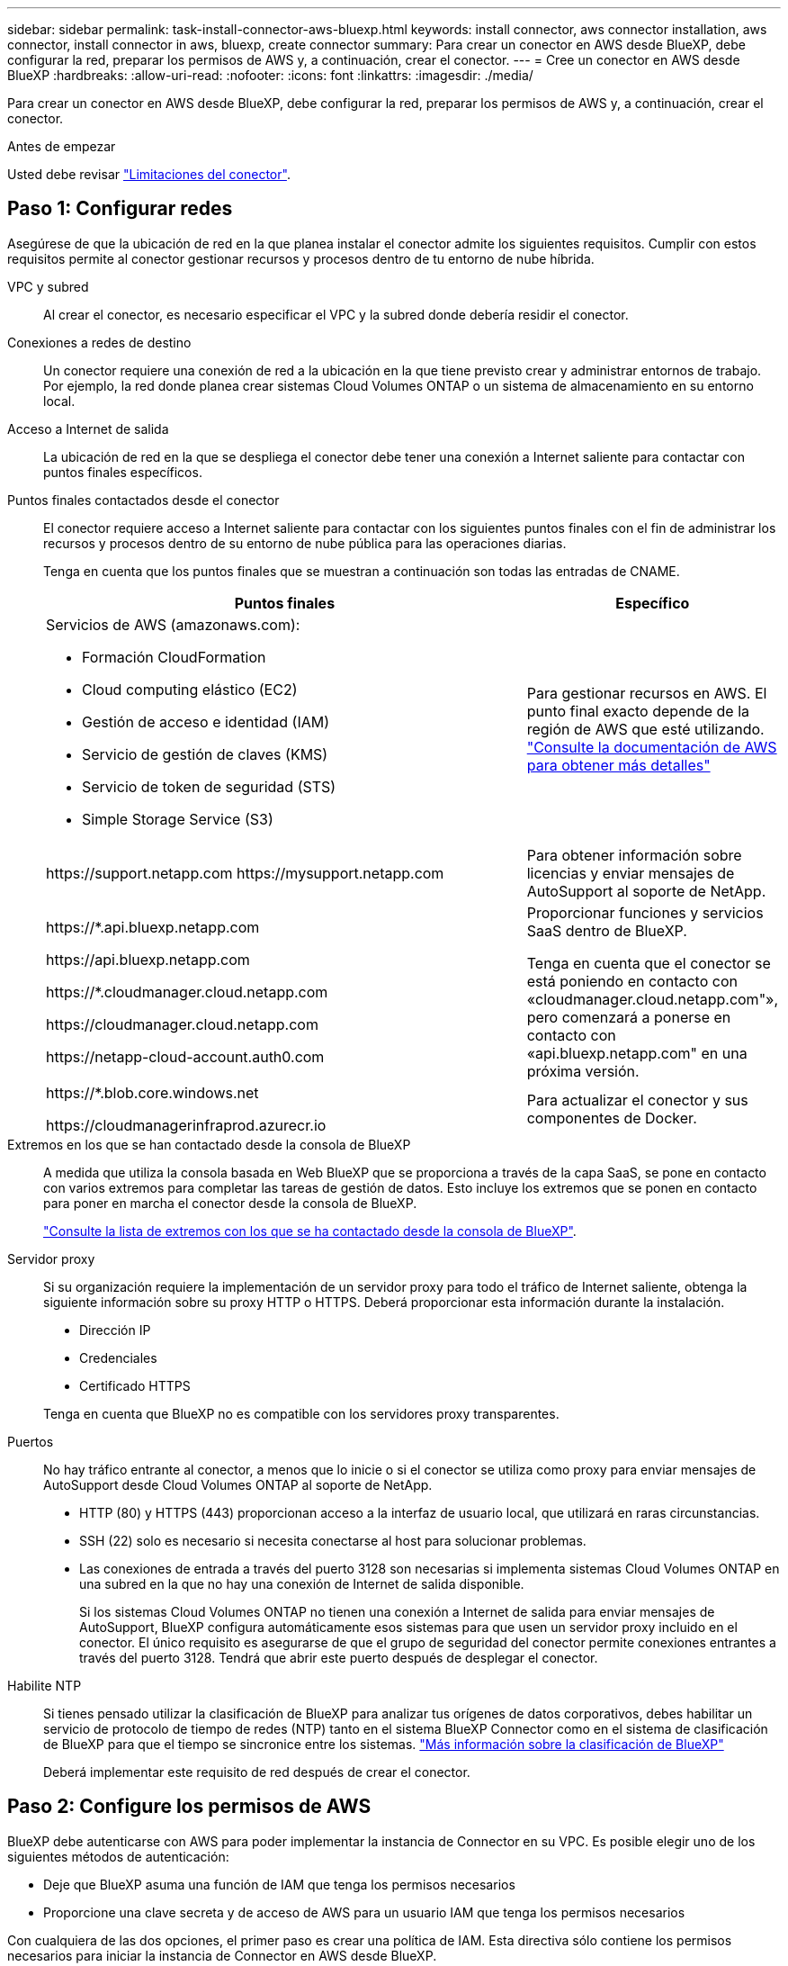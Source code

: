 ---
sidebar: sidebar 
permalink: task-install-connector-aws-bluexp.html 
keywords: install connector, aws connector installation, aws connector, install connector in aws, bluexp, create connector 
summary: Para crear un conector en AWS desde BlueXP, debe configurar la red, preparar los permisos de AWS y, a continuación, crear el conector. 
---
= Cree un conector en AWS desde BlueXP
:hardbreaks:
:allow-uri-read: 
:nofooter: 
:icons: font
:linkattrs: 
:imagesdir: ./media/


[role="lead"]
Para crear un conector en AWS desde BlueXP, debe configurar la red, preparar los permisos de AWS y, a continuación, crear el conector.

.Antes de empezar
Usted debe revisar link:reference-limitations.html["Limitaciones del conector"].



== Paso 1: Configurar redes

Asegúrese de que la ubicación de red en la que planea instalar el conector admite los siguientes requisitos. Cumplir con estos requisitos permite al conector gestionar recursos y procesos dentro de tu entorno de nube híbrida.

VPC y subred:: Al crear el conector, es necesario especificar el VPC y la subred donde debería residir el conector.


Conexiones a redes de destino:: Un conector requiere una conexión de red a la ubicación en la que tiene previsto crear y administrar entornos de trabajo. Por ejemplo, la red donde planea crear sistemas Cloud Volumes ONTAP o un sistema de almacenamiento en su entorno local.


Acceso a Internet de salida:: La ubicación de red en la que se despliega el conector debe tener una conexión a Internet saliente para contactar con puntos finales específicos.


Puntos finales contactados desde el conector:: El conector requiere acceso a Internet saliente para contactar con los siguientes puntos finales con el fin de administrar los recursos y procesos dentro de su entorno de nube pública para las operaciones diarias.
+
--
Tenga en cuenta que los puntos finales que se muestran a continuación son todas las entradas de CNAME.

[cols="2a,1a"]
|===
| Puntos finales | Específico 


 a| 
Servicios de AWS (amazonaws.com):

* Formación CloudFormation
* Cloud computing elástico (EC2)
* Gestión de acceso e identidad (IAM)
* Servicio de gestión de claves (KMS)
* Servicio de token de seguridad (STS)
* Simple Storage Service (S3)

 a| 
Para gestionar recursos en AWS. El punto final exacto depende de la región de AWS que esté utilizando. https://docs.aws.amazon.com/general/latest/gr/rande.html["Consulte la documentación de AWS para obtener más detalles"^]



 a| 
\https://support.netapp.com
\https://mysupport.netapp.com
 a| 
Para obtener información sobre licencias y enviar mensajes de AutoSupport al soporte de NetApp.



 a| 
\https://*.api.bluexp.netapp.com

\https://api.bluexp.netapp.com

\https://*.cloudmanager.cloud.netapp.com

\https://cloudmanager.cloud.netapp.com

\https://netapp-cloud-account.auth0.com
 a| 
Proporcionar funciones y servicios SaaS dentro de BlueXP.

Tenga en cuenta que el conector se está poniendo en contacto con «cloudmanager.cloud.netapp.com"», pero comenzará a ponerse en contacto con «api.bluexp.netapp.com" en una próxima versión.



 a| 
\https://*.blob.core.windows.net

\https://cloudmanagerinfraprod.azurecr.io
 a| 
Para actualizar el conector y sus componentes de Docker.

|===
--


Extremos en los que se han contactado desde la consola de BlueXP:: A medida que utiliza la consola basada en Web BlueXP que se proporciona a través de la capa SaaS, se pone en contacto con varios extremos para completar las tareas de gestión de datos. Esto incluye los extremos que se ponen en contacto para poner en marcha el conector desde la consola de BlueXP.
+
--
link:reference-networking-saas-console.html["Consulte la lista de extremos con los que se ha contactado desde la consola de BlueXP"].

--


Servidor proxy:: Si su organización requiere la implementación de un servidor proxy para todo el tráfico de Internet saliente, obtenga la siguiente información sobre su proxy HTTP o HTTPS. Deberá proporcionar esta información durante la instalación.
+
--
* Dirección IP
* Credenciales
* Certificado HTTPS


Tenga en cuenta que BlueXP no es compatible con los servidores proxy transparentes.

--


Puertos:: No hay tráfico entrante al conector, a menos que lo inicie o si el conector se utiliza como proxy para enviar mensajes de AutoSupport desde Cloud Volumes ONTAP al soporte de NetApp.
+
--
* HTTP (80) y HTTPS (443) proporcionan acceso a la interfaz de usuario local, que utilizará en raras circunstancias.
* SSH (22) solo es necesario si necesita conectarse al host para solucionar problemas.
* Las conexiones de entrada a través del puerto 3128 son necesarias si implementa sistemas Cloud Volumes ONTAP en una subred en la que no hay una conexión de Internet de salida disponible.
+
Si los sistemas Cloud Volumes ONTAP no tienen una conexión a Internet de salida para enviar mensajes de AutoSupport, BlueXP configura automáticamente esos sistemas para que usen un servidor proxy incluido en el conector. El único requisito es asegurarse de que el grupo de seguridad del conector permite conexiones entrantes a través del puerto 3128. Tendrá que abrir este puerto después de desplegar el conector.



--


Habilite NTP:: Si tienes pensado utilizar la clasificación de BlueXP para analizar tus orígenes de datos corporativos, debes habilitar un servicio de protocolo de tiempo de redes (NTP) tanto en el sistema BlueXP Connector como en el sistema de clasificación de BlueXP para que el tiempo se sincronice entre los sistemas. https://docs.netapp.com/us-en/bluexp-classification/concept-cloud-compliance.html["Más información sobre la clasificación de BlueXP"^]
+
--
Deberá implementar este requisito de red después de crear el conector.

--




== Paso 2: Configure los permisos de AWS

BlueXP debe autenticarse con AWS para poder implementar la instancia de Connector en su VPC. Es posible elegir uno de los siguientes métodos de autenticación:

* Deje que BlueXP asuma una función de IAM que tenga los permisos necesarios
* Proporcione una clave secreta y de acceso de AWS para un usuario IAM que tenga los permisos necesarios


Con cualquiera de las dos opciones, el primer paso es crear una política de IAM. Esta directiva sólo contiene los permisos necesarios para iniciar la instancia de Connector en AWS desde BlueXP.

Si es necesario, puede restringir la política de IAM mediante el IAM `Condition` elemento. https://docs.aws.amazon.com/IAM/latest/UserGuide/reference_policies_elements_condition.html["Documentación de AWS: Elemento de condición"^]


TIP: Cuando BlueXP crea el conector, aplica un nuevo conjunto de permisos a la instancia de Connector que permite al conector gestionar recursos de AWS.

.Pasos
. Vaya a la consola IAM de AWS.
. Selecciona *Políticas > Crear política*.
. Selecciona *JSON*.
. Copie y pegue la siguiente política:
+
A modo de recordatorio, esta política solo contiene los permisos necesarios para iniciar la instancia de Connector en AWS desde BlueXP. link:reference-permissions-aws.html["Permite ver los permisos necesarios para la propia instancia del conector"].

+
[source, json]
----
{
    "Version": "2012-10-17",
    "Statement": [{
            "Effect": "Allow",
            "Action": [
                "iam:CreateRole",
                "iam:DeleteRole",
                "iam:PutRolePolicy",
                "iam:CreateInstanceProfile",
                "iam:DeleteRolePolicy",
                "iam:AddRoleToInstanceProfile",
                "iam:RemoveRoleFromInstanceProfile",
                "iam:DeleteInstanceProfile",
                "iam:PassRole",
                "ec2:DescribeInstanceStatus",
                "ec2:RunInstances",
                "ec2:ModifyInstanceAttribute",
                "ec2:CreateSecurityGroup",
                "ec2:DeleteSecurityGroup",
                "ec2:DescribeSecurityGroups",
                "ec2:RevokeSecurityGroupEgress",
                "ec2:AuthorizeSecurityGroupEgress",
                "ec2:AuthorizeSecurityGroupIngress",
                "ec2:RevokeSecurityGroupIngress",
                "ec2:CreateNetworkInterface",
                "ec2:DescribeNetworkInterfaces",
                "ec2:DeleteNetworkInterface",
                "ec2:ModifyNetworkInterfaceAttribute",
                "ec2:DescribeSubnets",
                "ec2:DescribeVpcs",
                "ec2:DescribeDhcpOptions",
                "ec2:DescribeKeyPairs",
                "ec2:DescribeRegions",
                "ec2:DescribeInstances",
                "ec2:CreateTags",
                "ec2:DescribeImages",
                "cloudformation:CreateStack",
                "cloudformation:DeleteStack",
                "cloudformation:DescribeStacks",
                "cloudformation:DescribeStackEvents",
                "cloudformation:ValidateTemplate",
                "ec2:AssociateIamInstanceProfile",
                "ec2:DescribeIamInstanceProfileAssociations",
                "ec2:DisassociateIamInstanceProfile",
                "iam:GetRole",
                "iam:TagRole",
                "iam:ListRoles",
                "kms:ListAliases"
            ],
            "Resource": "*"
        },
        {
            "Effect": "Allow",
            "Action": [
                "ec2:TerminateInstances"
            ],
            "Condition": {
                "StringLike": {
                    "ec2:ResourceTag/OCCMInstance": "*"
                }
            },
            "Resource": [
                "arn:aws:ec2:*:*:instance/*"
            ]
        }
    ]
}
----
. Seleccione *Siguiente* y agregue etiquetas, si es necesario.
. Selecciona *Siguiente* e introduce un nombre y una descripción.
. Seleccione *Crear política*.
. Adjunte la política a una función de IAM que BlueXP puede asumir o a un usuario de IAM para que pueda proporcionar claves de acceso a BlueXP:
+
** (Opción 1) Configurar una función de IAM que BlueXP puede asumir:
+
... Vaya a la consola AWS IAM de la cuenta de destino.
... En Access Management, seleccione *roles > Crear función* y siga los pasos para crear la función.
... En *Tipo de entidad de confianza*, seleccione *cuenta de AWS*.
... Seleccione *otra cuenta de AWS* e introduzca el ID de la cuenta de BlueXP SaaS: 952013314444
... Seleccione la directiva que ha creado en la sección anterior.
... Después de crear la función, copie la función ARN para que pueda pegarla en BlueXP al crear el conector.


** (Opción 2) Configurar permisos para un usuario de IAM para que pueda proporcionar claves de acceso a BlueXP:
+
... Desde la consola de AWS IAM, seleccione *Usuarios* y, a continuación, seleccione el nombre de usuario.
... Selecciona *Añadir permisos > Adjuntar políticas existentes directamente*.
... Seleccione la política que ha creado.
... Seleccione *Siguiente* y luego seleccione *Agregar permisos*.
... Asegúrese de disponer de la clave de acceso y la clave secreta para el usuario del IAM.






.Resultado
Ahora debe tener un rol de IAM que tenga los permisos necesarios o un usuario de IAM que tenga los permisos necesarios. Al crear el conector desde BlueXP, puede proporcionar información sobre la función o las claves de acceso.



== Paso 3: Crear el conector

Crea el Connector directamente desde la consola basada en web de BlueXP.

.Acerca de esta tarea
Al crear el conector desde BlueXP se implementa una instancia de EC2 en AWS con una configuración predeterminada. Después de crear el conector, no debe cambiar a un tipo de instancia EC2 más pequeño que tenga menos CPU o RAM. link:reference-connector-default-config.html["Obtenga información sobre la configuración predeterminada para el conector"].

.Antes de empezar
Debe tener lo siguiente:

* Un método de autenticación de AWS: Un rol de IAM o claves de acceso para un usuario IAM con los permisos necesarios.
* Un VPC y una subred que cumplan los requisitos de red.
* Una pareja de claves para la instancia de EC2.
* Detalles sobre un servidor proxy, si se necesita un proxy para el acceso a Internet desde el conector.


.Pasos
. Seleccione la lista desplegable *Connector* y seleccione *Add Connector*.
+
image:screenshot_connector_add.gif["Captura de pantalla que muestra el icono conector en el encabezado y la acción Agregar conector ."]

. Elija *Amazon Web Services* como su proveedor de nube y seleccione *Continuar*.
. En la página *despliegue de un conector*, revise los detalles sobre lo que necesitará. Dispone de dos opciones:
+
.. Seleccione *Continuar* para prepararse para la implementación mediante la guía del producto. Cada paso de la guía del producto incluye la información que se incluye en esta página de la documentación.
.. Selecciona *Saltar a la implementación* si ya lo preparaste siguiendo los pasos de esta página.


. Siga los pasos del asistente para crear el conector:
+
** *Prepárese*: Revise lo que necesitará.
** *Credenciales de AWS*: Especifique su región de AWS y, a continuación, elija un método de autenticación, que es una función de IAM que BlueXP puede asumir o una clave de acceso y clave secreta de AWS.
+

TIP: Si elige *asumir función*, puede crear el primer conjunto de credenciales desde el asistente de implementación del conector. Debe crear cualquier conjunto adicional de credenciales desde la página Credentials. A continuación, estarán disponibles en el asistente en una lista desplegable. link:task-adding-aws-accounts.html["Aprenda a añadir credenciales adicionales"].

** *Detalles*: Proporcione detalles sobre el conector.
+
*** Escriba un nombre para la instancia.
*** Añada etiquetas personalizadas (metadatos) a la instancia.
*** Elija si desea que BlueXP cree una nueva función que tenga los permisos necesarios o si desea seleccionar una función existente con la que haya configurado link:reference-permissions-aws.html["los permisos necesarios"].
*** Elija si desea cifrar los discos EBS del conector. Tiene la opción de utilizar la clave de cifrado predeterminada o utilizar una clave personalizada.


** *Red*: Especifique un VPC, una subred y un par de claves para la instancia, elija si desea habilitar una dirección IP pública y, opcionalmente, especifique una configuración de proxy.
+
Asegúrese de que tiene el par de llaves correcto para usar con el conector. Sin un par de teclas, no podrá acceder a la máquina virtual conector.

** *Grupo de seguridad*: Elija si desea crear un nuevo grupo de seguridad o si desea seleccionar un grupo de seguridad existente que permita las reglas entrantes y salientes requeridas.
+
link:reference-ports-aws.html["Ver reglas de grupos de seguridad para AWS"].

** *Revisión*: Revise sus selecciones para verificar que su configuración es correcta.


. Seleccione *Agregar*.
+
La instancia debe estar lista en unos 7 minutos. Debe permanecer en la página hasta que el proceso se complete.



.Resultado
Una vez completado el proceso, el conector está disponible para su uso en BlueXP.

Si tienes buckets de Amazon S3 en la misma cuenta de AWS en la que creaste el conector, verás que aparece automáticamente un entorno de trabajo de Amazon S3 en el lienzo de BlueXP. https://docs.netapp.com/us-en/bluexp-s3-storage/index.html["Descubre cómo gestionar buckets S3 de BlueXP"^]
